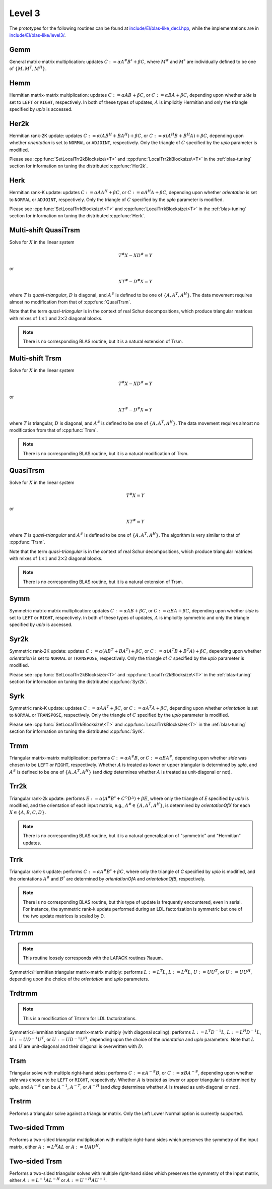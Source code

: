 Level 3
=======

The prototypes for the following routines can be found at          
`include/El/blas-like_decl.hpp <https://github.com/elemental/Elemental/tree/master/include/El/blas-like_decl.hpp>`_, while the
implementations are in 
`include/El/blas-like/level3/ <https://github.com/elemental/Elemental/tree/master/include/El/blas-like/level3>`_.

Gemm
----
General matrix-matrix multiplication: updates
:math:`C := \alpha A^\# B^\sharp + \beta C`,
where :math:`M^\#` and :math:`M^\sharp` are individually defined to be one of
:math:`\{M,M^T,M^H\}`.

.. cpp:function:: void Gemm( Orientation orientationOfA, Orientation orientationOfB, T alpha, const Matrix<T>& A, const Matrix<T>& B, T beta, Matrix<T>& C )
.. cpp:function:: void Gemm( Orientation orientationOfA, Orientation orientationOfB, T alpha, const DistMatrix<T>& A, const DistMatrix<T>& B, T beta, DistMatrix<T>& C )

Hemm
----
Hermitian matrix-matrix multiplication: updates
:math:`C := \alpha A B + \beta C`, or 
:math:`C := \alpha B A + \beta C`, depending upon whether `side` is set to 
``LEFT`` or ``RIGHT``, respectively. In both of these types of updates, 
:math:`A` is implicitly Hermitian and only the triangle specified by `uplo` is 
accessed.

.. cpp:function:: void Hemm( LeftOrRight side, UpperOrLower uplo, T alpha, const Matrix<T>& A, const Matrix<T>& B, T beta, Matrix<T>& C )
.. cpp:function:: void Hemm( LeftOrRight side, UpperOrLower uplo, T alpha, const DistMatrix<T>& A, const DistMatrix<T>& B, T beta, DistMatrix<T>& C )

Her2k
-----
Hermitian rank-2K update: updates
:math:`C := \alpha (A B^H + B A^H) + \beta C`, or 
:math:`C := \alpha (A^H B + B^H A) + \beta C`, depending upon whether 
`orientation` is set to ``NORMAL`` or ``ADJOINT``, respectively. Only the 
triangle of :math:`C` specified by the `uplo` parameter is modified.

.. cpp:function:: void Her2k( UpperOrLower uplo, Orientation orientation, T alpha, const Matrix<T>& A, const Matrix<T>& B, T beta, Matrix<T>& C )
.. cpp:function:: void Her2k( UpperOrLower uplo, Orientation orientation, T alpha, const DistMatrix<T>& A, const DistMatrix<T>& B, T beta, DistMatrix<T>& C )

Please see :cpp:func:`SetLocalTrr2kBlocksize\<T>` 
and :cpp:func:`LocalTrr2kBlocksize\<T>` in the 
:ref:`blas-tuning` section for information on tuning the distributed 
:cpp:func:`Her2k`.

Herk
----
Hermitian rank-K update: updates
:math:`C := \alpha A A^H + \beta C`, or 
:math:`C := \alpha A^H A + \beta C`, depending upon whether `orientation` is
set to ``NORMAL`` or ``ADJOINT``, respectively. Only the triangle of :math:`C` 
specified by the `uplo` parameter is modified.

.. cpp:function:: void Herk( UpperOrLower uplo, Orientation orientation, T alpha, const Matrix<T>& A, T beta, Matrix<T>& C )
.. cpp:function:: void Herk( UpperOrLower uplo, Orientation orientation, T alpha, const DistMatrix<T>& A, T beta, DistMatrix<T>& C )

Please see :cpp:func:`SetLocalTrrkBlocksize\<T>` 
and :cpp:func:`LocalTrrkBlocksize\<T>` in the :ref:`blas-tuning`
section for information on tuning the distributed :cpp:func:`Herk`.

Multi-shift QuasiTrsm
---------------------
Solve for :math:`X` in the linear system

.. math::

   T^\# X - X D^\# = Y

or

.. math::

   X T^\# - D^\# X = Y

where :math:`T` is *quasi-triangular*, :math:`D` is diagonal, and 
:math:`A^\#` is defined to be one of :math:`\{A,A^T,A^H\}`. 
The data movement requires almost no modification from that of 
:cpp:func:`QuasiTrsm`.

Note that the term *quasi-triangular* is in the context of real Schur
decompositions, which produce triangular matrices with mixes of
:math:`1 \times 1` and :math:`2 \times 2` diagonal blocks.

.. note::

   There is no corresponding BLAS routine, but it is a natural extension of
   Trsm.

.. cpp:function:: void MultiShiftQuasiTrsm( LeftOrRight side, UpperOrLower uplo, Orientation orientation, F alpha, const Matrix<F>& T, const Matrix<F>& shifts, Matrix<F>& X )
.. cpp:function:: void MultiShiftQuasiTrsm( LeftOrRight side, UpperOrLower uplo, Orientation orientation, F alpha, const DistMatrix<F>& T, const DistMatrix<F,VR,STAR>& shifts, DistMatrix<F>& X )

   Overwrite the columns of `X` with the solutions to the shifted linear 
   systems.

.. cpp:function:: void MultiShiftQuasiTrsm( LeftOrRight side, UpperOrLower uplo, Orientation orientation, Complex<Real> alpha, const Matrix<Real>& T, const Matrix<Complex<Real>>& shifts, Matrix<Real>& XReal, Matrix<Real>& XImag )
.. cpp:function:: void MultiShiftQuasiTrsm( LeftOrRight side, UpperOrLower uplo, Orientation orientation, Complex<Real> alpha, const DistMatrix<Real>& T, const DistMatrix<Complex<Real>,VR,STAR>& shifts, DistMatrix<Real>& XReal, DistMatrix<Real>& XImag )

   Overwrite the columns of the real and imaginary parts of `X` with the 
   solutions to the shifted linear systems.

Multi-shift Trsm
----------------
Solve for :math:`X` in the linear system

.. math::

   T^\# X - X D^\# = Y

or

.. math::

   X T^\# - D^\# X = Y

where :math:`T` is triangular, :math:`D` is diagonal, and 
:math:`A^\#` is defined to be one of :math:`\{A,A^T,A^H\}`. 
The data movement requires almost no modification from that of :cpp:func:`Trsm`.

.. note::

   There is no corresponding BLAS routine, but it is a natural modification
   of Trsm.

.. cpp:function:: void MultiShiftTrsm( LeftOrRight side, UpperOrLower uplo, Orientation orientation, F alpha, const Matrix<F>& T, const Matrix<F>& shifts, Matrix<F>& X )
.. cpp:function:: void MultiShiftTrsm( LeftOrRight side, UpperOrLower uplo, Orientation orientation, F alpha, const DistMatrix<F>& T, const DistMatrix<F,VR,STAR>& shifts, DistMatrix<F>& X )

   Overwrite the columns of `X` with the solutions to the shifted linear 
   systems.

.. cpp:function:: void MultiShiftTrsm( LeftOrRight side, UpperOrLower uplo, Orientation orientation, Complex<Real> alpha, const Matrix<Real>& T, const Matrix<Complex<Real>>& shifts, Matrix<Real>& XReal, Matrix<Real>& XImag )
.. cpp:function:: void MultiShiftTrsm( LeftOrRight side, UpperOrLower uplo, Orientation orientation, Complex<Real> alpha, const DistMatrix<Real>& T, const DistMatrix<Complex<Real>,VR,STAR>& shifts, DistMatrix<Real>& XReal, DistMatrix<Real>& XImag )

   Overwrite the columns of the real and imaginary parts of `X` with the
   solutions to the shifted linear systems.

QuasiTrsm
---------
Solve for :math:`X` in the linear system

.. math::

   T^\# X = Y

or

.. math::

   X T^\# = Y

where :math:`T` is *quasi-triangular* and
:math:`A^\#` is defined to be one of :math:`\{A,A^T,A^H\}`.
The algorithm is very similar to that of :cpp:func:`Trsm`.

Note that the term *quasi-triangular* is in the context of real Schur
decompositions, which produce triangular matrices with mixes of
:math:`1 \times 1` and :math:`2 \times 2` diagonal blocks.

.. note::

   There is no corresponding BLAS routine, but it is a natural extension of
   Trsm.

.. cpp:function:: void QuasiTrsm( LeftOrRight side, UpperOrLower uplo, Orientation orientation, F alpha, const Matrix<F>& T, const Matrix<F>& shifts, Matrix<F>& X, bool checkIfSingular=false )
.. cpp:function:: void QuasiTrsm( LeftOrRight side, UpperOrLower uplo, Orientation orientation, F alpha, const DistMatrix<F>& T, const DistMatrix<F,VR,STAR>& shifts, DistMatrix<F>& X, bool checkIfSingular=false )

   Overwrite the columns of `X` with the solutions to the shifted linear
   systems.

Symm
----
Symmetric matrix-matrix multiplication: updates
:math:`C := \alpha A B + \beta C`, or 
:math:`C := \alpha B A + \beta C`, depending upon whether `side` is set to 
``LEFT`` or ``RIGHT``, respectively. In both of these types of updates, 
:math:`A` is implicitly symmetric and only the triangle specified by `uplo` 
is accessed.

.. cpp:function:: void Symm( LeftOrRight side, UpperOrLower uplo, T alpha, const Matrix<T>& A, const Matrix<T>& B, T beta, Matrix<T>& C, bool conjugate=false )
.. cpp:function:: void Symm( LeftOrRight side, UpperOrLower uplo, T alpha, const DistMatrix<T>& A, const DistMatrix<T>& B, T beta, DistMatrix<T>& C, bool conjugate=false )

Syr2k
-----
Symmetric rank-2K update: updates
:math:`C := \alpha (A B^T + B A^T) + \beta C`, or 
:math:`C := \alpha (A^T B + B^T A) + \beta C`, depending upon whether 
`orientation` is set to ``NORMAL`` or ``TRANSPOSE``, respectively. Only the 
triangle of :math:`C` specified by the `uplo` parameter is modified.

.. cpp:function:: void Syr2k( UpperOrLower uplo, Orientation orientation, T alpha, const Matrix<T>& A, const Matrix<T>& B, T beta, Matrix<T>& C )
.. cpp:function:: void Syr2k( UpperOrLower uplo, Orientation orientation, T alpha, const DistMatrix<T>& A, const DistMatrix<T>& B, T beta, DistMatrix<T>& C )

Please see :cpp:func:`SetLocalTrr2kBlocksize\<T>` 
and :cpp:func:`LocalTrr2kBlocksize\<T>` in the 
:ref:`blas-tuning` section for information on tuning the distributed 
:cpp:func:`Syr2k`.

Syrk
----
Symmetric rank-K update: updates
:math:`C := \alpha A A^T + \beta C`, or 
:math:`C := \alpha A^T A + \beta C`, depending upon whether `orientation` is
set to ``NORMAL`` or ``TRANSPOSE``, respectively. Only the triangle of :math:`C`
specified by the `uplo` parameter is modified.

.. cpp:function:: void Syrk( UpperOrLower uplo, Orientation orientation, T alpha, const Matrix<T>& A, T beta, Matrix<T>& C )
.. cpp:function:: void Syrk( UpperOrLower uplo, Orientation orientation, T alpha, const DistMatrix<T>& A, T beta, DistMatrix<T>& C )

Please see :cpp:func:`SetLocalTrrkBlocksize\<T>` 
and :cpp:func:`LocalTrrkBlocksize\<T>` in the :ref:`blas-tuning`
section for information on tuning the distributed :cpp:func:`Syrk`.

Trmm
----
Triangular matrix-matrix multiplication: performs
:math:`C := \alpha A^\# B`, or 
:math:`C := \alpha B A^\#`, depending upon whether `side` was chosen
to be ``LEFT`` or ``RIGHT``, respectively. Whether :math:`A` is treated as 
lower or upper triangular is determined by `uplo`, and :math:`A^\#` is defined to
be one of :math:`\{A,A^T,A^H\}` (and `diag` determines
whether :math:`A` is treated as unit-diagonal or not).

.. cpp:function:: void Trmm( LeftOrRight side, UpperOrLower uplo, Orientation orientation, UnitOrNonUnit diag, T alpha, const Matrix<T>& A, Matrix<T>& B )
.. cpp:function:: void Trmm( LeftOrRight side, UpperOrLower uplo, Orientation orientation, UnitOrNonUnit diag, T alpha, const DistMatrix<T>& A, DistMatrix<T>& B )

Trr2k
-----
Triangular rank-2k update: performs 
:math:`E := \alpha ( A^\# B^\sharp + C^\Diamond D^\triangle ) + \beta E`,
where only the triangle of `E` specified by `uplo` is modified, and 
the orientation of each input matrix, e.g., :math:`A^\# \in \{A,A^T,A^H\}`, is determined 
by `orientationOfX` for each :math:`X \in \left\{A,B,C,D\right\}`.

.. note::

   There is no corresponding BLAS routine, but it is a natural generalization
   of "symmetric" and "Hermitian" updates.

.. cpp:function:: void Trr2k( UpperOrLower uplo, Orientation orientationOfA, Orientation orientationOfB, Orientation orientationOfC, Orientation orientationOfD, T alpha, const Matrix<T>& A, const Matrix<T>& B, const Matrix<T>& C, const Matrix<T>& D, T beta, Matrix<T>& E )
.. cpp:function:: void Trr2k( UpperOrLower uplo, Orientation orientationOfA, Orientation orientationOfB, Orientation orientationOfC, Orientation orientationOfD, T alpha, const DistMatrix<T>& A, const DistMatrix<T>& B, const DistMatrix<T>& C, const DistMatrix<T>& D, T beta, DistMatrix<T>& E )

Trrk
----
Triangular rank-k update: performs 
:math:`C := \alpha A^\# B^\sharp + \beta C`, where only the 
triangle of `C` specified by `uplo` is modified, and the orientations :math:`A^\#` and 
:math:`B^\sharp` are determined by `orientationOfA` and `orientationOfB`, 
respectively.

.. note::

   There is no corresponding BLAS routine, but this type of update is frequently
   encountered, even in serial. For instance, the symmetric rank-k update 
   performed during an LDL factorization is symmetric but one of the 
   two update matrices is scaled by D.

.. cpp:function:: void Trrk( UpperOrLower uplo, Orientation orientationOfA, Orientation orientationOfB, T alpha, const Matrix<T>& A, const Matrix<T>& B, T beta, Matrix<T>& C )
.. cpp:function:: void Trrk( UpperOrLower uplo, Orientation orientationOfA, Orientation orientationOfB, T alpha, const DistMatrix<T>& A, const DistMatrix<T>& B, T beta, DistMatrix<T>& C )

Trtrmm
------
.. note:: 

   This routine loosely corresponds with the LAPACK routines ?lauum.

Symmetric/Hermitian triangular matrix-matrix multiply: performs
:math:`L := L^T L`, :math:`L := L^H L`, :math:`U := U U^T`, or 
:math:`U := U U^H`, depending upon the choice of the `orientation` and 
`uplo` parameters. 

.. cpp:function:: void Trtrmm( Orientation orientation, UpperOrLower uplo, Matrix<T>& A )
.. cpp:function:: void Trtrmm( Orientation orientation, UpperOrLower uplo, DistMatrix<T>& A )

Trdtrmm
-------
.. note:: 

   This is a modification of Trtrmm for LDL factorizations.

Symmetric/Hermitian triangular matrix-matrix multiply (with diagonal scaling): 
performs :math:`L := L^T D^{-1} L`, :math:`L := L^H D^{-1} L`, 
:math:`U := U D^{-1} U^T`, or :math:`U := U D^{-1} U^H`, 
depending upon the choice of the `orientation` and `uplo` parameters. 
Note that :math:`L` and :math:`U` are unit-diagonal and their diagonal is 
overwritten with :math:`D`.

.. cpp:function:: void Trdtrmm( Orientation orientation, UpperOrLower uplo, Matrix<F>& A )
.. cpp:function:: void Trdtrmm( Orientation orientation, UpperOrLower uplo, DistMatrix<F>& A )

Trsm
----
Triangular solve with multiple right-hand sides: performs
:math:`C := \alpha A^{-\#} B`, or 
:math:`C := \alpha B A^{-\#}`, depending upon whether `side` was 
chosen to be ``LEFT`` or ``RIGHT``, respectively. Whether :math:`A` is treated 
as lower or upper triangular is determined by `uplo`, and :math:`A^{-\#}` 
can be :math:`A^{-1}`, :math:`A^{-T}`, or :math:`A^{-H}` (and `diag` determines
whether :math:`A` is treated as unit-diagonal or not).

.. cpp:function:: void Trsm( LeftOrRight side, UpperOrLower uplo, Orientation orientation, UnitOrNonUnit diag, F alpha, const Matrix<F>& A, Matrix<F>& B )

.. cpp:function:: void Trsm( LeftOrRight side, UpperOrLower uplo, Orientation orientation, UnitOrNonUnit diag, F alpha, const DistMatrix<F>& A, DistMatrix<F>& B )

Trstrm
------
Performs a triangular solve against a triangular matrix. Only the Left Lower 
Normal option is currently supported.

.. cpp:function:: void Trstrm( LeftOrRight side, UpperOrLower uplo, Orientation orientation, UnitOrNonUnit diag, F alpha, const Matrix<F>& A, Matrix<F>& X, bool checkIfSingular=true )
.. cpp:function:: void Trstrm( LeftOrRight side, UpperOrLower uplo, Orientation orientation, UnitOrNonUnit diag, F alpha, const DistMatrix<F>& A, DistMatrix<F>& X, bool checkIfSingular=true )

Two-sided Trmm
--------------
Performs a two-sided triangular multiplication with multiple right-hand sides 
which preserves the symmetry of the input matrix, 
either :math:`A := L^H A L` or :math:`A := U A U^H`.

.. cpp:function:: void TwoSidedTrmm( UpperOrLower uplo, UnitOrNonUnit diag, Matrix<T>& A, const Matrix<T>& B )

.. cpp:function:: void TwoSidedTrmm( UpperOrLower uplo, UnitOrNonUnit diag, DistMatrix<T>& A, const DistMatrix<T>& B )

Two-sided Trsm
--------------
Performs a two-sided triangular solves with multiple right-hand sides which 
preserves the symmetry of the input matrix, 
either :math:`A := L^{-1} A L^{-H}` or :math:`A := U^{-H} A U^{-1}`.

.. cpp:function:: void TwoSidedTrsm( UpperOrLower uplo, UnitOrNonUnit diag, Matrix<F>& A, const Matrix<F>& B )
.. cpp:function:: void TwoSidedTrsm( UpperOrLower uplo, UnitOrNonUnit diag, DistMatrix<F>& A, const DistMatrix<F>& B )
